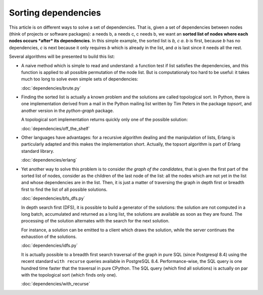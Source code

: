 
======================
 Sorting dependencies
======================

This article is on different ways to solve a set of dependencies. That
is, given a set of dependencies between nodes (think of projects or
software packages): a needs b, a needs c, c needs b, we want an
**sorted list of nodes where each nodes occurs *after* its
dependencies**. In this simple example, the sorted list is *b, c
a*. *b* is first, because *b* has no dependencies, *c* is next because
it only requires *b* which is already in the list, and *a* is last
since it needs all the rest.

Several algorithms will be presented to build this list:

* A naive method which is simple to read and understand: a function
  test if list satisfies the dependencies, and this function is
  applied to all possible permutation of the node list. But is
  computationaly too hard to be useful: it takes much too long to
  solve even simple sets of dependencies:

  :doc:`dependencies/brute.py`

* Finding the sorted list is actually a known problem and the
  solutions are called topological sort. In Python, there is one
  implementation derived from a mail in the Python mailing list
  written by Tim Peters in the package *topsort*, and another version
  in the *python-graph* package.

  A topological sort implementation returns quickly only one of the
  possible solution:

  :doc:`dependencies/off_the_shelf`

* Other languages have advantages: for a recursive algorithm dealing
  and the manipulation of lists, Erlang is particularly adapted and
  this makes the implementation short. Actually, the topsort algorithm
  is part of Erlang standard library.

  :doc:`dependencies/erlang`

* Yet another way to solve this problem is to consider *the graph of
  the candidates*, that is given the first part of the sorted list of
  nodes, consider as the children of the last node of the list: all
  the nodes which are not yet in the list and whose dependencies are
  in the list. Then, it is just a matter of traversing the graph in
  depth first or breadth first to find the list of all possible
  solutions.

  :doc:`dependencies/bfs_dfs.py`

  In depth search first (DFS), it is possible to build a generator of
  the solutions: the solution are not computed in a long batch,
  accumulated and returned as a long list, the solutions are available
  as soon as they are found. The processing of the solution alternates
  with the search for the next solution. 

  For instance, a solution can be emitted to a client which draws the
  solution, while the server continues the exhaustion of the
  solutions.

  :doc:`dependencies/idfs.py`

  It is actually possible to a breadth first search traversal of the
  graph in pure SQL (since Postgresql 8.4) using the recent standard
  ``with recurse`` queries available in PostgreSQL 8.4.
  Performance-wise, the SQL query is one hundred time faster that the
  traversal in pure CPython. The SQL query (which find all solutions)
  is actually on par with the topological sort (which finds only one).
  
  :doc:`dependencies/with_recurse`




.. todo::

   Shows a grok + yui incremental drawing of the solutions.

   Shows a distributed graph traversal.

